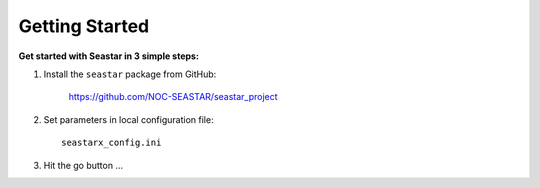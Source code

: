 Getting Started
===============

**Get started with Seastar in 3 simple steps:**

1. Install the ``seastar`` package from GitHub:

    `<https://github.com/NOC-SEASTAR/seastar_project>`_

2. Set parameters in local configuration file::

    seastarx_config.ini

3. Hit the go button ...
